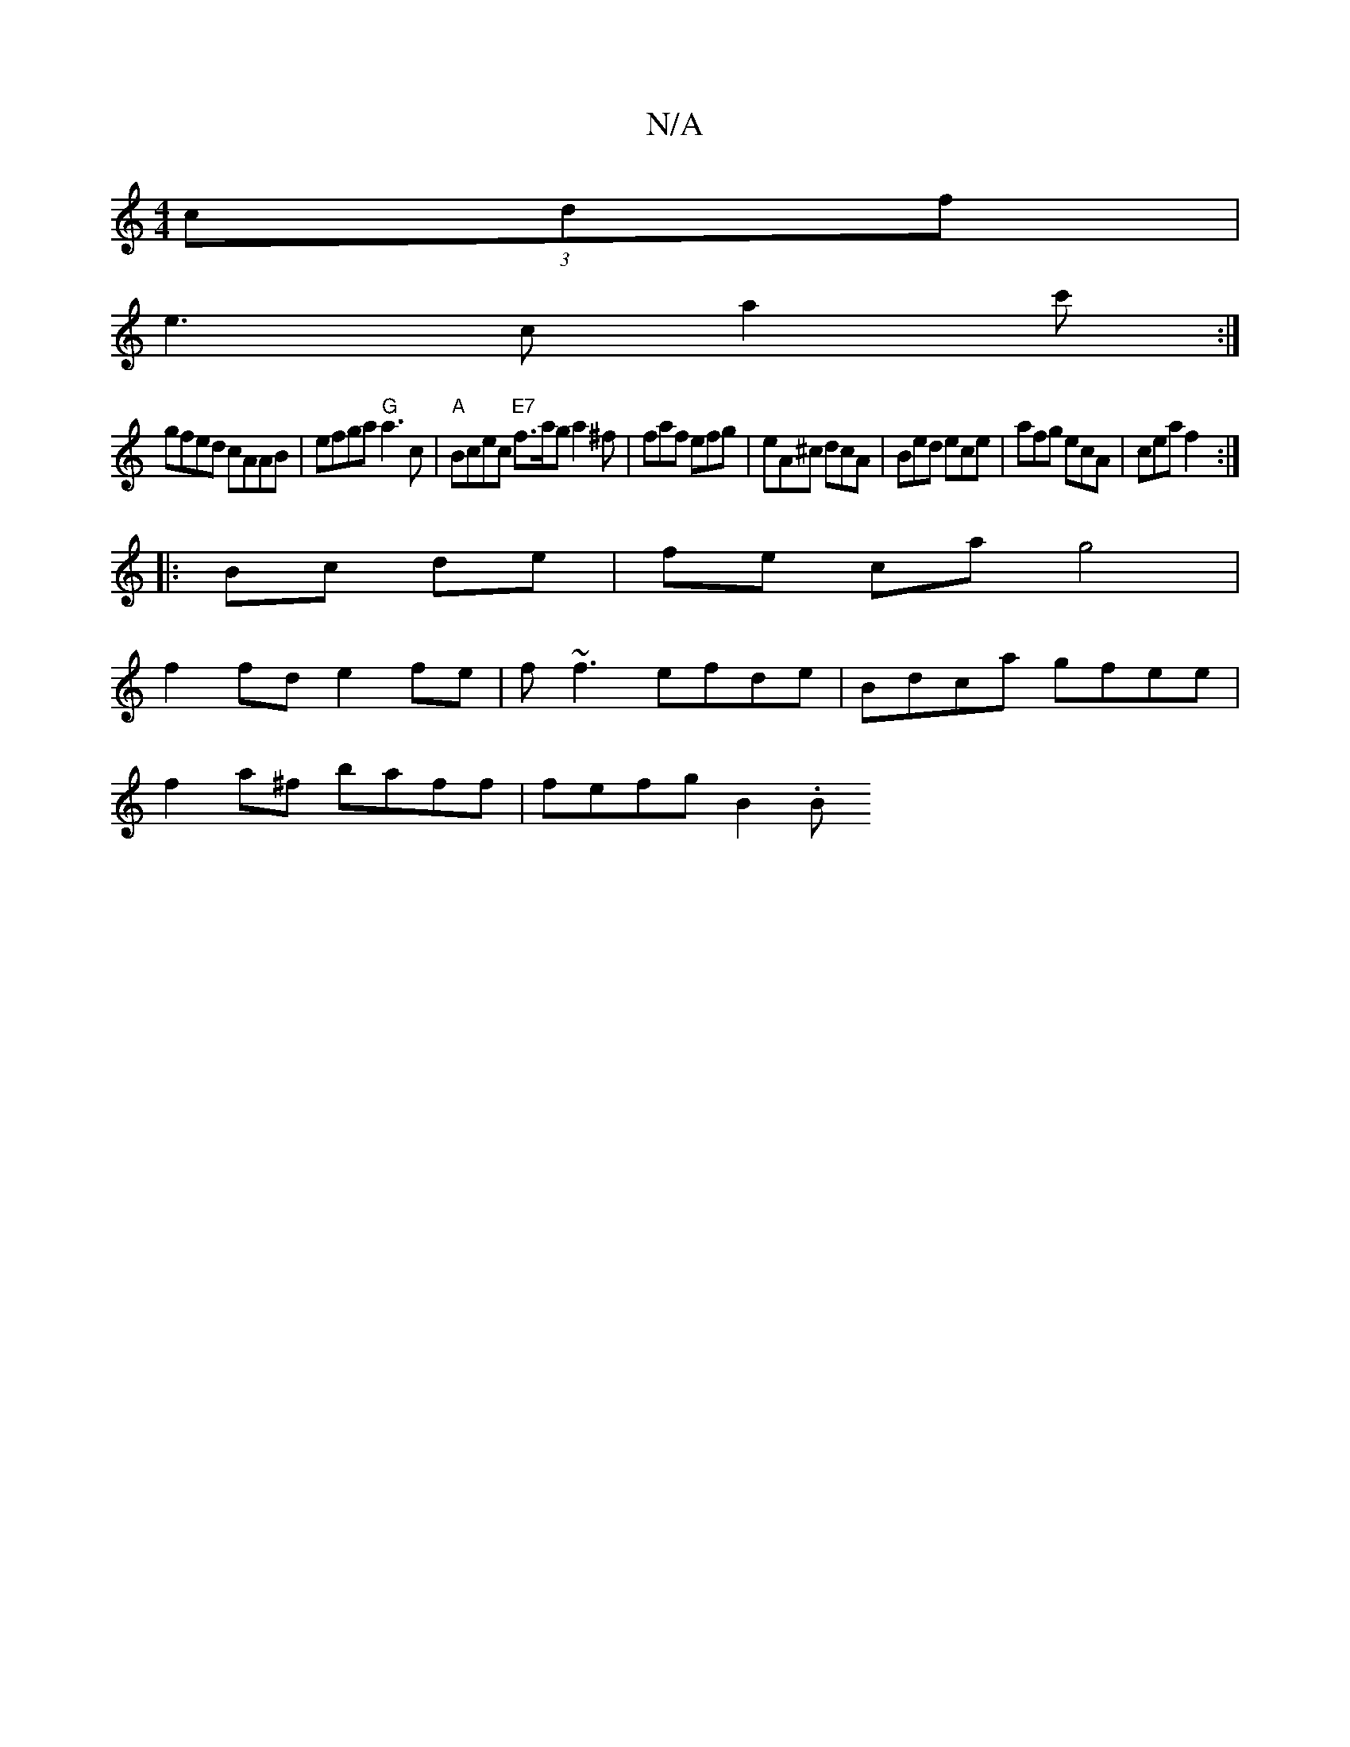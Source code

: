 X:1
T:N/A
M:4/4
R:N/A
K:Cmajor
 (3cdf|
e3 c a2 c':|
gfed cAAB| efga "G"a3c | "A"Bcec "E7" f>ag a2^f | faf efg | eA^c dcA | Bed ece | afg ecA | cea f2 :|
|: Bc de | fe ca g4 |
f2fd e2fe | f~f3 efde |Bdca gfee|
f2a^f baff | fefg B2.B